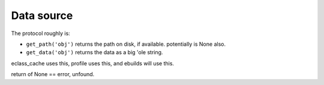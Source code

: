 =============
 Data source
=============

The protocol roughly is:

- ``get_path('obj')`` returns the path on disk, if available.
  potentially is None also.

- ``get_data('obj')`` returns the data as a big 'ole string.

eclass_cache uses this, profile uses this, and ebuilds will use this.

return of None == error, unfound.
